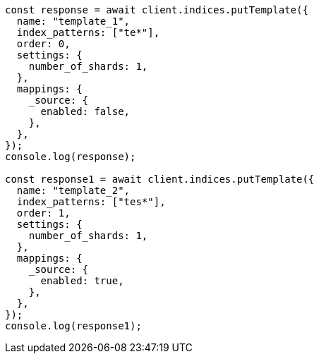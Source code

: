 // This file is autogenerated, DO NOT EDIT
// Use `node scripts/generate-docs-examples.js` to generate the docs examples

[source, js]
----
const response = await client.indices.putTemplate({
  name: "template_1",
  index_patterns: ["te*"],
  order: 0,
  settings: {
    number_of_shards: 1,
  },
  mappings: {
    _source: {
      enabled: false,
    },
  },
});
console.log(response);

const response1 = await client.indices.putTemplate({
  name: "template_2",
  index_patterns: ["tes*"],
  order: 1,
  settings: {
    number_of_shards: 1,
  },
  mappings: {
    _source: {
      enabled: true,
    },
  },
});
console.log(response1);
----
